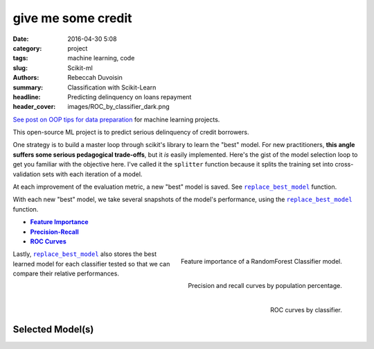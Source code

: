 give me some credit
####################

:date: 2016-04-30 5:08
:category: project
:tags: machine learning, code
:slug: Scikit-ml
:authors: Rebeccah Duvoisin
:summary: Classification with Scikit-Learn
:headline: Predicting delinquency on loans repayment 
:header_cover: images/ROC_by_classifier_dark.png


`See post on OOP tips for data preparation <{filename}/oopml.rst>`_ for machine learning projects. 


This open-source ML project is to predict serious delinquency of credit borrowers.

One strategy is to build a master loop through scikit's library to learn the "best" model. For new practitioners, **this angle suffers some serious pedagogical trade-offs**, but it *is* easily implemented. Here's the gist of the model selection loop to get you familiar with the objective here.  I've called it the ``splitter`` function because it splits the training set into cross-validation sets with each iteration of a model.  

.. code-include:: ../../cappml/pa3/rayidsplitter.py
    :lexer: python
    :encoding: utf-8
    :tab-width: 4
    :start-line: 221
    :end-line: 259

.. code-include:: ../../cappml/pa3/rayidsplitter.py
    :lexer: python
    :encoding: utf-8
    :tab-width: 4
    :start-line: 479
    :end-line: 511

.. code-include:: ../../cappml/pa3/rayidsplitter.py
    :lexer: python
    :encoding: utf-8
    :tab-width: 4
    :start-line: 540
    :end-line: 560

.. code-include:: ../../cappml/pa3/rayidsplitter.py
    :lexer: python
    :encoding: utf-8
    :tab-width: 4
    :start-line: 570
    :end-line: 573

.. code-include:: ../../cappml/pa3/rayidsplitter.py
    :lexer: python
    :encoding: utf-8
    :tab-width: 4
    :start-line: 584
    :end-line: 611


At each improvement of the evaluation metric, a new "best" model is saved. See |bestmodel|_ function.

.. code-include:: ../../cappml/pa3/rayidsplitter.py
    :lexer: python
    :encoding: utf-8
    :tab-width: 4
    :start-line: 612
    :end-line: 632

With each new "best" model, we take several snapshots of the model's performance, using the |bestmodel|_ function.

- |feature_importance|_
- |precision|_
- |roc_by_classifier|_

.. |feature_importance| replace:: **Feature Importance**
.. _feature_importance:

.. figure:: {filename}/images/HOLDOUT_MISS_log_Final_Validation_RandomForestClassifier_feat_importance.png
    :alt: feat_importance
    :align: right
    :scale: 60 %
    :height: 1000px

    Feature importance of a RandomForest Classifier model.


.. `precision`_
.. |precision| replace:: **Precision-Recall**
.. _precision:

.. figure:: {filename}/images/HOLDOUT_MISS_log_Final_Validation_RandomForestClassifier_precision_recall_at_5.png
    :alt: precision_recall
    :align: right
    :scale: 40 %
    :height: 1000px

    Precision and recall curves by population percentage.


Lastly, |bestmodel|_ also stores the best learned model for each classifier tested so that we can compare their relative performances.


.. `roc_by_classifier`_
.. |roc_by_classifier| replace:: **ROC Curves**
.. _roc_by_classifier:

.. figure:: {filename}/images/ROC_by_classifier.png
    :alt: roc_curves
    :align: right
    :scale: 80 %
    :height: 1000px

    ROC curves by classifier.

.. |bestmodel| replace:: ``replace_best_model``
.. _bestmodel:

Selected Model(s) 
------------------

.. code-include:: ../../cappml/pa3/rayidsplitter.py
    :lexer: python
    :encoding: utf-8
    :tab-width: 4
    :start-line: 161
    :end-line: 221